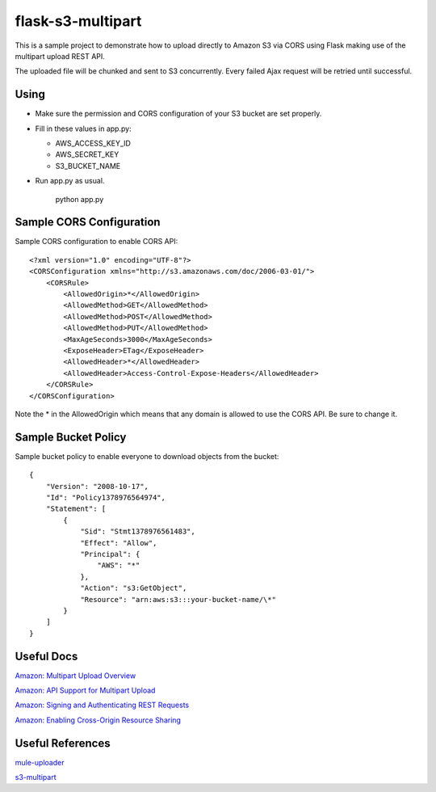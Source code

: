 ==================
flask-s3-multipart
==================

This is a sample project to demonstrate how to upload directly to Amazon S3 via CORS using Flask making use of the multipart upload REST API.

The uploaded file will be chunked and sent to S3 concurrently. Every failed Ajax request will be retried until successful.

Using
=====

- Make sure the permission and CORS configuration of your S3 bucket are set properly.

- Fill in these values in app.py:

  * AWS_ACCESS_KEY_ID

  * AWS_SECRET_KEY

  * S3_BUCKET_NAME

- Run app.py as usual.

    python app.py

Sample CORS Configuration
=========================

Sample CORS configuration to enable CORS API::

    <?xml version="1.0" encoding="UTF-8"?>
    <CORSConfiguration xmlns="http://s3.amazonaws.com/doc/2006-03-01/">
        <CORSRule>
            <AllowedOrigin>*</AllowedOrigin>
            <AllowedMethod>GET</AllowedMethod>
            <AllowedMethod>POST</AllowedMethod>
            <AllowedMethod>PUT</AllowedMethod>
            <MaxAgeSeconds>3000</MaxAgeSeconds>
            <ExposeHeader>ETag</ExposeHeader>
            <AllowedHeader>*</AllowedHeader>
            <AllowedHeader>Access-Control-Expose-Headers</AllowedHeader>
        </CORSRule>
    </CORSConfiguration>

Note the \* in the AllowedOrigin which means that any domain is allowed to use the CORS API.
Be sure to change it.

Sample Bucket Policy
====================

Sample bucket policy to enable everyone to download objects from the bucket::

    {
        "Version": "2008-10-17",
        "Id": "Policy1378976564974",
        "Statement": [
            {
                "Sid": "Stmt1378976561483",
                "Effect": "Allow",
                "Principal": {
                    "AWS": "*"
                },
                "Action": "s3:GetObject",
                "Resource": "arn:aws:s3:::your-bucket-name/\*"
            }
        ]
    }

Useful Docs
===========

`Amazon: Multipart Upload Overview <http://docs.aws.amazon.com/AmazonS3/latest/dev/mpuoverview.html>`_

`Amazon: API Support for Multipart Upload <http://docs.aws.amazon.com/AmazonS3/latest/dev/sdksupportformpu.html>`_

`Amazon: Signing and Authenticating REST Requests <http://docs.aws.amazon.com/AmazonS3/latest/dev/RESTAuthentication.html>`_

`Amazon: Enabling Cross-Origin Resource Sharing <http://docs.aws.amazon.com/AmazonS3/latest/dev/cors.html>`_

Useful References
=================

`mule-uploader <https://github.com/cinely/mule-uploader>`_

`s3-multipart <https://github.com/maxgillett/s3_multipart>`_
